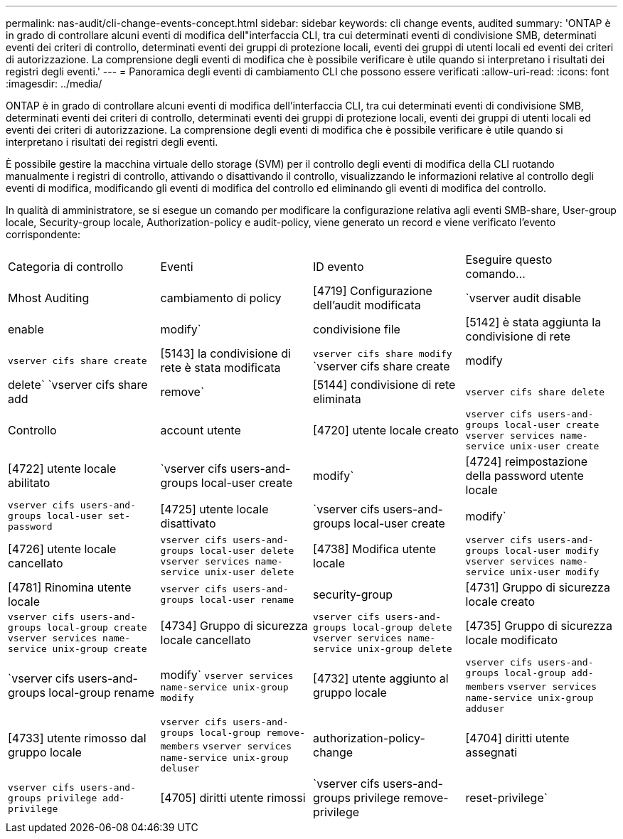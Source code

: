 ---
permalink: nas-audit/cli-change-events-concept.html 
sidebar: sidebar 
keywords: cli change events, audited 
summary: 'ONTAP è in grado di controllare alcuni eventi di modifica dell"interfaccia CLI, tra cui determinati eventi di condivisione SMB, determinati eventi dei criteri di controllo, determinati eventi dei gruppi di protezione locali, eventi dei gruppi di utenti locali ed eventi dei criteri di autorizzazione. La comprensione degli eventi di modifica che è possibile verificare è utile quando si interpretano i risultati dei registri degli eventi.' 
---
= Panoramica degli eventi di cambiamento CLI che possono essere verificati
:allow-uri-read: 
:icons: font
:imagesdir: ../media/


[role="lead"]
ONTAP è in grado di controllare alcuni eventi di modifica dell'interfaccia CLI, tra cui determinati eventi di condivisione SMB, determinati eventi dei criteri di controllo, determinati eventi dei gruppi di protezione locali, eventi dei gruppi di utenti locali ed eventi dei criteri di autorizzazione. La comprensione degli eventi di modifica che è possibile verificare è utile quando si interpretano i risultati dei registri degli eventi.

È possibile gestire la macchina virtuale dello storage (SVM) per il controllo degli eventi di modifica della CLI ruotando manualmente i registri di controllo, attivando o disattivando il controllo, visualizzando le informazioni relative al controllo degli eventi di modifica, modificando gli eventi di modifica del controllo ed eliminando gli eventi di modifica del controllo.

In qualità di amministratore, se si esegue un comando per modificare la configurazione relativa agli eventi SMB-share, User-group locale, Security-group locale, Authorization-policy e audit-policy, viene generato un record e viene verificato l'evento corrispondente:

|===


| Categoria di controllo | Eventi | ID evento | Eseguire questo comando... 


 a| 
Mhost Auditing
 a| 
cambiamento di policy
 a| 
[4719] Configurazione dell'audit modificata
 a| 
`vserver audit disable|enable|modify`



 a| 
condivisione file
 a| 
[5142] è stata aggiunta la condivisione di rete
 a| 
`vserver cifs share create`



 a| 
[5143] la condivisione di rete è stata modificata
 a| 
`vserver cifs share modify` `vserver cifs share create|modify|delete` `vserver cifs share add|remove`



 a| 
[5144] condivisione di rete eliminata
 a| 
`vserver cifs share delete`



 a| 
Controllo
 a| 
account utente
 a| 
[4720] utente locale creato
 a| 
`vserver cifs users-and-groups local-user create` `vserver services name-service unix-user create`



 a| 
[4722] utente locale abilitato
 a| 
`vserver cifs users-and-groups local-user create|modify`



 a| 
[4724] reimpostazione della password utente locale
 a| 
`vserver cifs users-and-groups local-user set-password`



 a| 
[4725] utente locale disattivato
 a| 
`vserver cifs users-and-groups local-user create|modify`



 a| 
[4726] utente locale cancellato
 a| 
`vserver cifs users-and-groups local-user delete` `vserver services name-service unix-user delete`



 a| 
[4738] Modifica utente locale
 a| 
`vserver cifs users-and-groups local-user modify` `vserver services name-service unix-user modify`



 a| 
[4781] Rinomina utente locale
 a| 
`vserver cifs users-and-groups local-user rename`



 a| 
security-group
 a| 
[4731] Gruppo di sicurezza locale creato
 a| 
`vserver cifs users-and-groups local-group create` `vserver services name-service unix-group create`



 a| 
[4734] Gruppo di sicurezza locale cancellato
 a| 
`vserver cifs users-and-groups local-group delete` `vserver services name-service unix-group delete`



 a| 
[4735] Gruppo di sicurezza locale modificato
 a| 
`vserver cifs users-and-groups local-group rename|modify` `vserver services name-service unix-group modify`



 a| 
[4732] utente aggiunto al gruppo locale
 a| 
`vserver cifs users-and-groups local-group add-members` `vserver services name-service unix-group adduser`



 a| 
[4733] utente rimosso dal gruppo locale
 a| 
`vserver cifs users-and-groups local-group remove-members` `vserver services name-service unix-group deluser`



 a| 
authorization-policy-change
 a| 
[4704] diritti utente assegnati
 a| 
`vserver cifs users-and-groups privilege add-privilege`



 a| 
[4705] diritti utente rimossi
 a| 
`vserver cifs users-and-groups privilege remove-privilege|reset-privilege`

|===